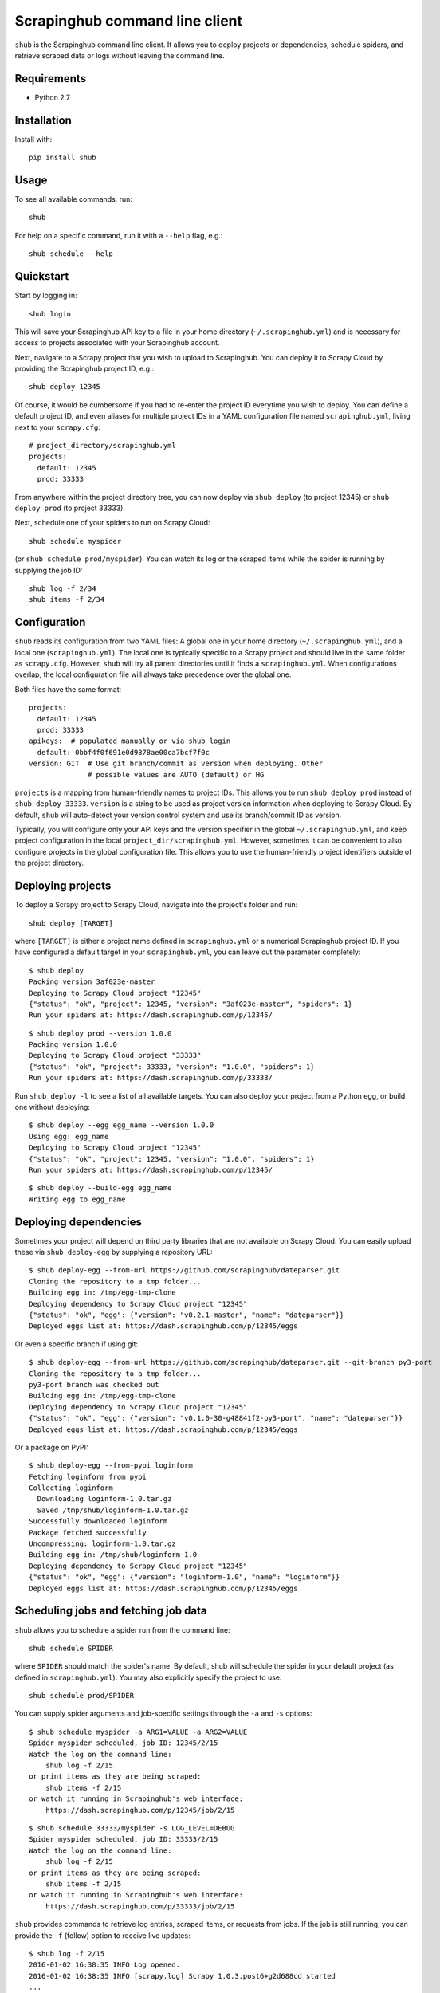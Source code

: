 .. BEGIN_SH_DOC - everything in this block will be copied to
   http://doc.scrapinghub.com/shub.html

Scrapinghub command line client
===============================

``shub`` is the Scrapinghub command line client. It allows you to deploy
projects or dependencies, schedule spiders, and retrieve scraped data or logs
without leaving the command line.


Requirements
------------

* Python 2.7


Installation
------------

Install with::

    pip install shub


Usage
-----

To see all available commands, run::

    shub

For help on a specific command, run it with a ``--help`` flag, e.g.::

    shub schedule --help


Quickstart
----------

Start by logging in::

    shub login

This will save your Scrapinghub API key to a file in your home directory
(``~/.scrapinghub.yml``) and is necessary for access to projects associated
with your Scrapinghub account.

Next, navigate to a Scrapy project that you wish to upload to Scrapinghub. You
can deploy it to Scrapy Cloud by providing the Scrapinghub project ID, e.g.::

    shub deploy 12345

Of course, it would be cumbersome if you had to re-enter the project ID
everytime you wish to deploy. You can define a default project ID, and even
aliases for multiple project IDs in a YAML configuration file named
``scrapinghub.yml``, living next to your ``scrapy.cfg``::

    # project_directory/scrapinghub.yml
    projects:
      default: 12345
      prod: 33333

From anywhere within the project directory tree, you can now deploy via
``shub deploy`` (to project 12345) or ``shub deploy prod`` (to project 33333).

Next, schedule one of your spiders to run on Scrapy Cloud::

    shub schedule myspider

(or ``shub schedule prod/myspider``). You can watch its log or the scraped
items while the spider is running by supplying the job ID::

    shub log -f 2/34
    shub items -f 2/34


Configuration
-------------

``shub`` reads its configuration from two YAML files: A global one in your home
directory (``~/.scrapinghub.yml``), and a local one (``scrapinghub.yml``). The
local one is typically specific to a Scrapy project and should live in the same
folder as ``scrapy.cfg``. However, ``shub`` will try all parent directories
until it finds a ``scrapinghub.yml``. When configurations overlap, the local
configuration file will always take precedence over the global one.

Both files have the same format::

    projects:
      default: 12345
      prod: 33333
    apikeys:  # populated manually or via shub login
      default: 0bbf4f0f691e0d9378ae00ca7bcf7f0c
    version: GIT  # Use git branch/commit as version when deploying. Other
                  # possible values are AUTO (default) or HG

``projects`` is a mapping from human-friendly names to project IDs. This allows
you to run ``shub deploy prod`` instead of ``shub deploy 33333``. ``version``
is a string to be used as project version information when deploying to Scrapy
Cloud. By default, ``shub`` will auto-detect your version control system and
use its branch/commit ID as version.

Typically, you will configure only your API keys and the version specifier in
the global ``~/.scrapinghub.yml``, and keep project configuration in the local
``project_dir/scrapinghub.yml``. However, sometimes it can be convenient to
also configure projects in the global configuration file. This allows you to
use the human-friendly project identifiers outside of the project directory.


Deploying projects
------------------

To deploy a Scrapy project to Scrapy Cloud, navigate into the project's folder
and run::

    shub deploy [TARGET]

where ``[TARGET]`` is either a project name defined in ``scrapinghub.yml`` or a
numerical Scrapinghub project ID. If you have configured a default target in
your ``scrapinghub.yml``, you can leave out the parameter completely::

    $ shub deploy
    Packing version 3af023e-master
    Deploying to Scrapy Cloud project "12345"
    {"status": "ok", "project": 12345, "version": "3af023e-master", "spiders": 1}
    Run your spiders at: https://dash.scrapinghub.com/p/12345/

::

    $ shub deploy prod --version 1.0.0
    Packing version 1.0.0
    Deploying to Scrapy Cloud project "33333"
    {"status": "ok", "project": 33333, "version": "1.0.0", "spiders": 1}
    Run your spiders at: https://dash.scrapinghub.com/p/33333/

Run ``shub deploy -l`` to see a list of all available targets. You can also
deploy your project from a Python egg, or build one without deploying::

    $ shub deploy --egg egg_name --version 1.0.0
    Using egg: egg_name
    Deploying to Scrapy Cloud project "12345"
    {"status": "ok", "project": 12345, "version": "1.0.0", "spiders": 1}
    Run your spiders at: https://dash.scrapinghub.com/p/12345/

::

    $ shub deploy --build-egg egg_name
    Writing egg to egg_name


Deploying dependencies
----------------------

Sometimes your project will depend on third party libraries that are not
available on Scrapy Cloud. You can easily upload these via ``shub deploy-egg``
by supplying a repository URL::

    $ shub deploy-egg --from-url https://github.com/scrapinghub/dateparser.git
    Cloning the repository to a tmp folder...
    Building egg in: /tmp/egg-tmp-clone
    Deploying dependency to Scrapy Cloud project "12345"
    {"status": "ok", "egg": {"version": "v0.2.1-master", "name": "dateparser"}}
    Deployed eggs list at: https://dash.scrapinghub.com/p/12345/eggs

Or even a specific branch if using git::

    $ shub deploy-egg --from-url https://github.com/scrapinghub/dateparser.git --git-branch py3-port
    Cloning the repository to a tmp folder...
    py3-port branch was checked out
    Building egg in: /tmp/egg-tmp-clone
    Deploying dependency to Scrapy Cloud project "12345"
    {"status": "ok", "egg": {"version": "v0.1.0-30-g48841f2-py3-port", "name": "dateparser"}}
    Deployed eggs list at: https://dash.scrapinghub.com/p/12345/eggs

Or a package on PyPI::

    $ shub deploy-egg --from-pypi loginform
    Fetching loginform from pypi
    Collecting loginform
      Downloading loginform-1.0.tar.gz
      Saved /tmp/shub/loginform-1.0.tar.gz
    Successfully downloaded loginform
    Package fetched successfully
    Uncompressing: loginform-1.0.tar.gz
    Building egg in: /tmp/shub/loginform-1.0
    Deploying dependency to Scrapy Cloud project "12345"
    {"status": "ok", "egg": {"version": "loginform-1.0", "name": "loginform"}}
    Deployed eggs list at: https://dash.scrapinghub.com/p/12345/eggs


Scheduling jobs and fetching job data
-------------------------------------

``shub`` allows you to schedule a spider run from the command line::

    shub schedule SPIDER

where ``SPIDER`` should match the spider's name. By default, shub will schedule
the spider in your default project (as defined in ``scrapinghub.yml``). You may
also explicitly specify the project to use::

    shub schedule prod/SPIDER

You can supply spider arguments and job-specific settings through the ``-a``
and ``-s`` options::

    $ shub schedule myspider -a ARG1=VALUE -a ARG2=VALUE
    Spider myspider scheduled, job ID: 12345/2/15
    Watch the log on the command line:
        shub log -f 2/15
    or print items as they are being scraped:
        shub items -f 2/15
    or watch it running in Scrapinghub's web interface:
        https://dash.scrapinghub.com/p/12345/job/2/15

::

    $ shub schedule 33333/myspider -s LOG_LEVEL=DEBUG
    Spider myspider scheduled, job ID: 33333/2/15
    Watch the log on the command line:
        shub log -f 2/15
    or print items as they are being scraped:
        shub items -f 2/15
    or watch it running in Scrapinghub's web interface:
        https://dash.scrapinghub.com/p/33333/job/2/15

``shub`` provides commands to retrieve log entries, scraped items, or requests
from jobs. If the job is still running, you can provide the ``-f`` (follow)
option to receive live updates::

    $ shub log -f 2/15
    2016-01-02 16:38:35 INFO Log opened.
    2016-01-02 16:38:35 INFO [scrapy.log] Scrapy 1.0.3.post6+g2d688cd started
    ...
    # shub will keep updating the log until the job finishes or you hit CTRL+C

::

    $ shub items 2/15
    {"name": "Example product", description": "Example description"}
    {"name": "Another product", description": "Another description"}

::

    $ shub requests 1/1/1
    {"status": 200, "fp": "1ff11f1543809f1dbd714e3501d8f460b92a7a95", "rs": 138137, "_key": "1/1/1/0", "url": "http://blog.scrapinghub.com", "time": 1449834387621, "duration": 238, "method": "GET"}
    {"status": 200, "fp": "418a0964a93e139166dbf9b33575f10f31f17a1", "rs": 138137, "_key": "1/1/1/0", "url": "http://blog.scrapinghub.com", "time": 1449834390881, "duration": 163, "method": "GET"}

.. END_SH_DOC

API Endpoints (for Scrapinghub staff only)
------------------------------------------

It is possible to configure different API endpoints::

    # ~/.scrapinghub.yml
    projects:
      dev: vagrant/3
    endpoints:
      vagrant: http://vagrant:3333/api/scrapyd/
    apikeys:  # populated manually or via shub login
      default: 0bbf4f0f691e0d9378ae00ca7bcf7f0c
      vagrant: a1aeecc4cd52744730b1ea6cd3e8412a

